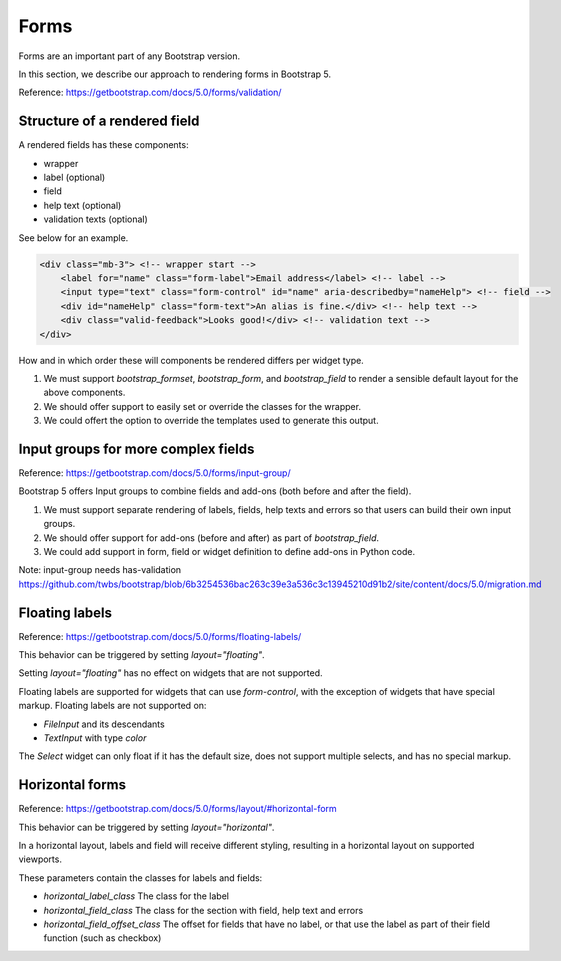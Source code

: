 =====
Forms
=====

Forms are an important part of any Bootstrap version.

In this section, we describe our approach to rendering forms in Bootstrap 5.

Reference: https://getbootstrap.com/docs/5.0/forms/validation/

Structure of a rendered field
-----------------------------

A rendered fields has these components:

- wrapper
- label (optional)
- field
- help text (optional)
- validation texts (optional)

See below for an example.

.. code:: html

    <div class="mb-3"> <!-- wrapper start -->
        <label for="name" class="form-label">Email address</label> <!-- label -->
        <input type="text" class="form-control" id="name" aria-describedby="nameHelp"> <!-- field -->
        <div id="nameHelp" class="form-text">An alias is fine.</div> <!-- help text -->
        <div class="valid-feedback">Looks good!</div> <!-- validation text -->
    </div>

How and in which order these will components be rendered differs per widget type.

1. We must support `bootstrap_formset`, `bootstrap_form`, and `bootstrap_field` to render a sensible default layout for the above components.
2. We should offer support to easily set or override the classes for the wrapper.
3. We could offert the option to override the templates used to generate this output.

Input groups for more complex fields
------------------------------------

Reference: https://getbootstrap.com/docs/5.0/forms/input-group/

Bootstrap 5 offers Input groups to combine fields and add-ons (both before and after the field).

1. We must support separate rendering of labels, fields, help texts and errors so that users can build their own input groups.
2. We should offer support for add-ons (before and after) as part of `bootstrap_field`.
3. We could add support in form, field or widget definition to define add-ons in Python code.

Note: input-group needs has-validation
https://github.com/twbs/bootstrap/blob/6b3254536bac263c39e3a536c3c13945210d91b2/site/content/docs/5.0/migration.md

Floating labels
---------------

Reference: https://getbootstrap.com/docs/5.0/forms/floating-labels/

This behavior can be triggered by setting `layout="floating"`.

Setting `layout="floating"` has no effect on widgets that are not supported.

Floating labels are supported for widgets that can use `form-control`, with the exception of widgets that have special markup. Floating labels are not supported on:

- `FileInput` and its descendants
- `TextInput` with type `color`

The `Select` widget can only float if it has the default size, does not support multiple selects, and has no special markup.


Horizontal forms
----------------

Reference: https://getbootstrap.com/docs/5.0/forms/layout/#horizontal-form

This behavior can be triggered by setting `layout="horizontal"`.

In a horizontal layout, labels and field will receive different styling, resulting in a horizontal layout on supported viewports.

These parameters contain the classes for labels and fields:

- `horizontal_label_class` The class for the label
- `horizontal_field_class` The class for the section with field, help text and errors
- `horizontal_field_offset_class` The offset for fields that have no label, or that use the label as part of their field function (such as checkbox)

